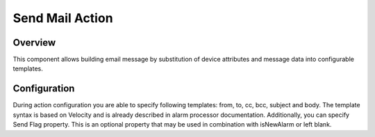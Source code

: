################
Send Mail Action
################

********
Overview
********

This component allows building email message by substitution of device attributes and message data into configurable templates.

*************
Configuration
*************

During action configuration you are able to specify following templates: from, to, cc, bcc, subject and body. The template syntax is based on Velocity and is already described in alarm processor documentation.
Additionally, you can specify Send Flag property. This is an optional property that may be used in combination with isNewAlarm or left blank.
